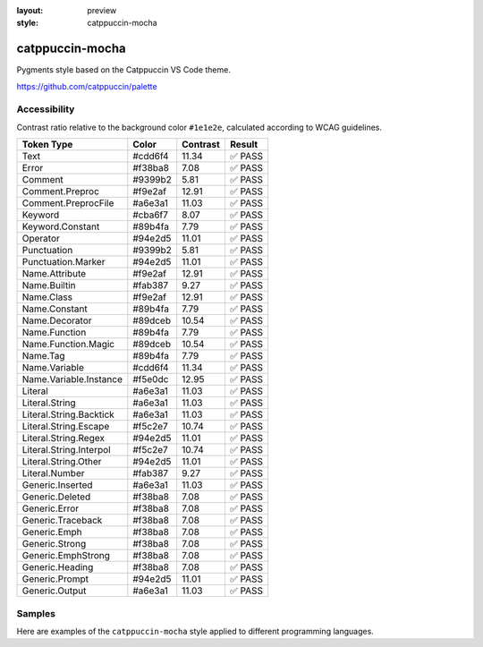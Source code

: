 :layout: preview
:style: catppuccin-mocha

catppuccin-mocha
================

Pygments style based on the Catppuccin VS Code theme.

https://github.com/catppuccin/palette

Accessibility
-------------

Contrast ratio relative to the background color ``#1e1e2e``,
calculated according to WCAG guidelines.

=======================  =======  ========  ======
Token Type               Color    Contrast  Result
=======================  =======  ========  ======
Text                     #cdd6f4  11.34     ✅ PASS
Error                    #f38ba8  7.08      ✅ PASS
Comment                  #9399b2  5.81      ✅ PASS
Comment.Preproc          #f9e2af  12.91     ✅ PASS
Comment.PreprocFile      #a6e3a1  11.03     ✅ PASS
Keyword                  #cba6f7  8.07      ✅ PASS
Keyword.Constant         #89b4fa  7.79      ✅ PASS
Operator                 #94e2d5  11.01     ✅ PASS
Punctuation              #9399b2  5.81      ✅ PASS
Punctuation.Marker       #94e2d5  11.01     ✅ PASS
Name.Attribute           #f9e2af  12.91     ✅ PASS
Name.Builtin             #fab387  9.27      ✅ PASS
Name.Class               #f9e2af  12.91     ✅ PASS
Name.Constant            #89b4fa  7.79      ✅ PASS
Name.Decorator           #89dceb  10.54     ✅ PASS
Name.Function            #89b4fa  7.79      ✅ PASS
Name.Function.Magic      #89dceb  10.54     ✅ PASS
Name.Tag                 #89b4fa  7.79      ✅ PASS
Name.Variable            #cdd6f4  11.34     ✅ PASS
Name.Variable.Instance   #f5e0dc  12.95     ✅ PASS
Literal                  #a6e3a1  11.03     ✅ PASS
Literal.String           #a6e3a1  11.03     ✅ PASS
Literal.String.Backtick  #a6e3a1  11.03     ✅ PASS
Literal.String.Escape    #f5c2e7  10.74     ✅ PASS
Literal.String.Regex     #94e2d5  11.01     ✅ PASS
Literal.String.Interpol  #f5c2e7  10.74     ✅ PASS
Literal.String.Other     #94e2d5  11.01     ✅ PASS
Literal.Number           #fab387  9.27      ✅ PASS
Generic.Inserted         #a6e3a1  11.03     ✅ PASS
Generic.Deleted          #f38ba8  7.08      ✅ PASS
Generic.Error            #f38ba8  7.08      ✅ PASS
Generic.Traceback        #f38ba8  7.08      ✅ PASS
Generic.Emph             #f38ba8  7.08      ✅ PASS
Generic.Strong           #f38ba8  7.08      ✅ PASS
Generic.EmphStrong       #f38ba8  7.08      ✅ PASS
Generic.Heading          #f38ba8  7.08      ✅ PASS
Generic.Prompt           #94e2d5  11.01     ✅ PASS
Generic.Output           #a6e3a1  11.03     ✅ PASS
=======================  =======  ========  ======

Samples
-------

Here are examples of the ``catppuccin-mocha`` style applied to different programming languages.

.. raw:: html
    :class: samples
    :file: ../_templates/preview.html
